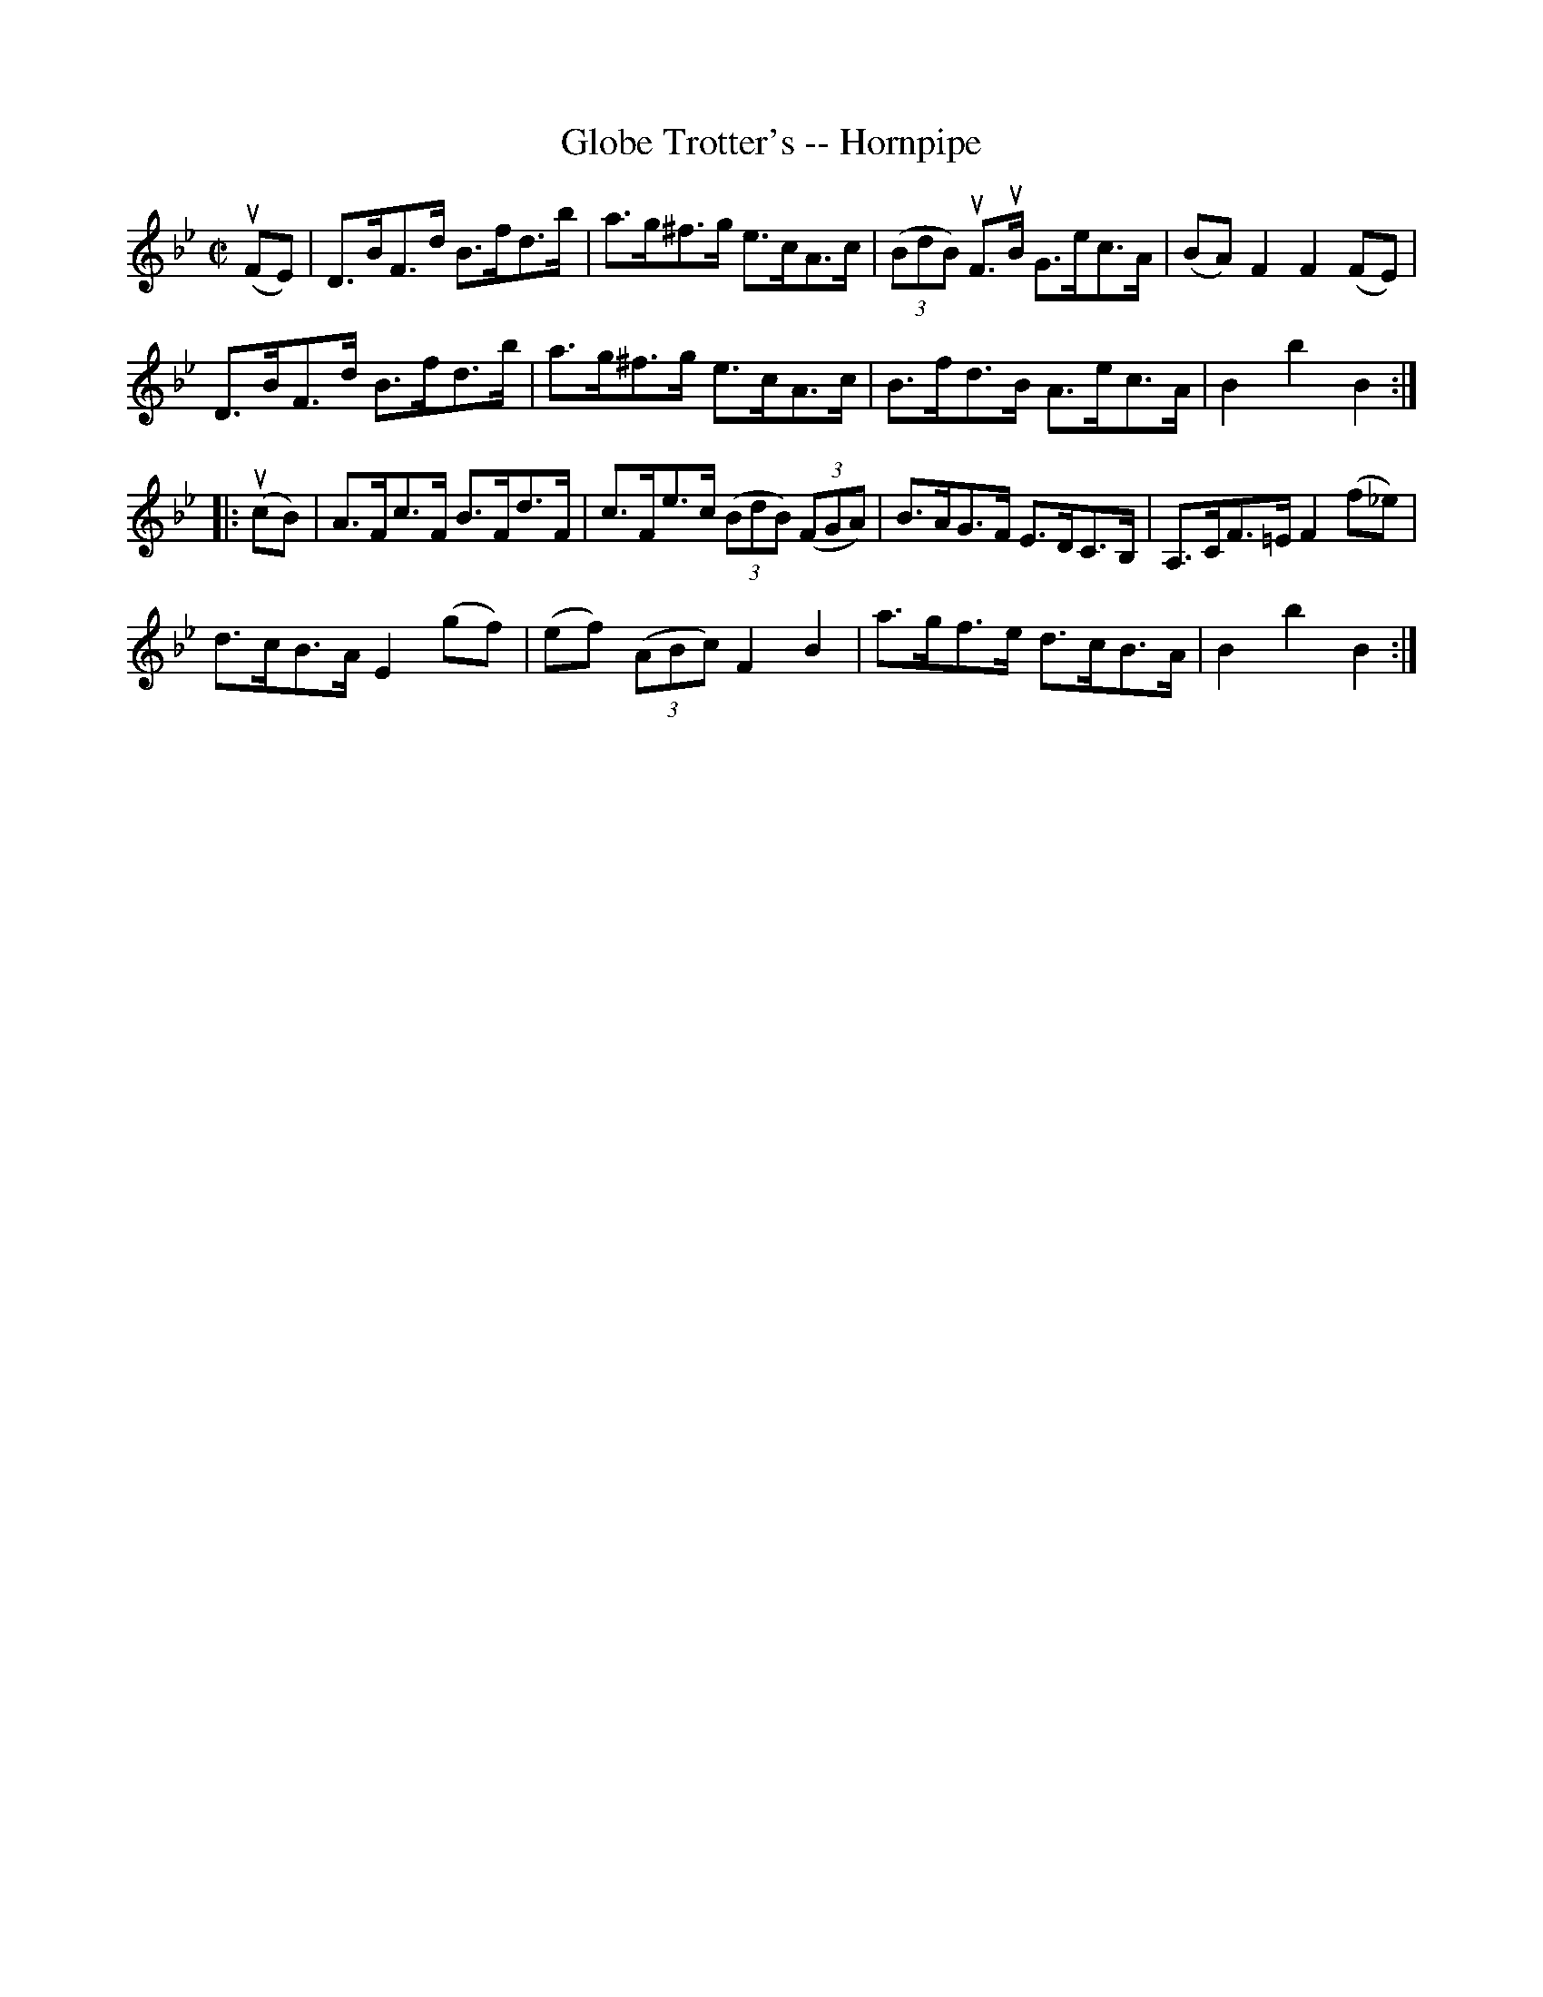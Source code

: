 X:1
T:Globe Trotter's -- Hornpipe
R:hornpipe
B:Cole's 1000 Fiddle Tunes
Z:Bob Puckette <bpuckette:msn.com> 2003-3-8
M:C|
L:1/8
K:Bb
(uFE)|D>BF>d B>fd>b|a>g^f>g e>cA>c|((3BdB) uF>uB G>ec>A|(BA)F2F2(FE)|
D>BF>d B>fd>b|a>g^f>g e>cA>c|B>fd>B A>ec>A|B2b2B2:|
|:(ucB)|A>Fc>F B>Fd>F|c>Fe>c ((3BdB) ((3FGA)|B>AG>F E>DC>B,|A,>CF>=E F2 (f_e)|
d>cB>A E2(gf)|(ef) ((3ABc)F2B2|a>gf>e d>cB>A|B2b2B2:|

